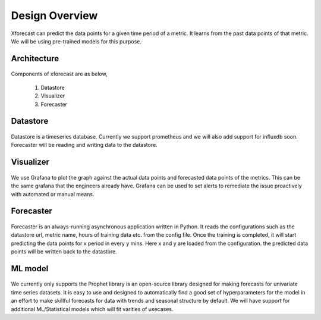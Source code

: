 Design Overview
===============

Xforecast can predict the data points for a given time period of a metric. It learns from the past data points of that metric. 
We will be using pre-trained models for this purpose.

Architecture
------------

    .. image:: images/architecture.png
        :width: 400
        :align: center
        :alt: xforecast architecture diagram

Components of xforecast are as below,

    1. Datastore
    2. Visualizer
    3. Forecaster

Datastore
---------

    .. image:: images/Prometheus.png
        :width: 150
        :align: center
        :alt: Prometheus Logo

Datastore is a timeseries database. Currently we support prometheus and we will also add support for influxdb soon.
Forecaster will be reading and writing data to the datastore.

Visualizer
----------

    .. image:: images/grafana.jpg
            :width: 200
            :align: center
            :alt: Grafana image

We use Grafana to plot the graph against the actual data points and forecasted data points of the metrics. This can be the same grafana that the engineers already have.
Grafana can be used to set alerts to remediate the issue proactively with automated or manual means.

Forecaster
----------

    .. image:: images/python.png
        :width: 150
        :align: center
        :alt: python Logo

Forecaster is an always-running asynchronous application written in Python. It reads the configurations such as the datastore url, metric name, 
hours of training data etc. from the config file. Once the training is completed, 
it will start predicting the data points for x period in every y mins. Here x and y are loaded from the configuration. 
the predicted data points will be written back to the datastore.

ML model
--------

    .. image:: images/prophet.png
        :width: 250
        :align: center
        :alt: prophet Logo

We currently only supports the Prophet library is an open-source library designed for making forecasts for
univariate time series datasets. It is easy to use and designed to automatically find a good set of hyperparameters for the model in an effort to make skillful forecasts for
data with trends and seasonal structure by default.
We will have support for additional ML/Statistical models which will fit varities of usecases.